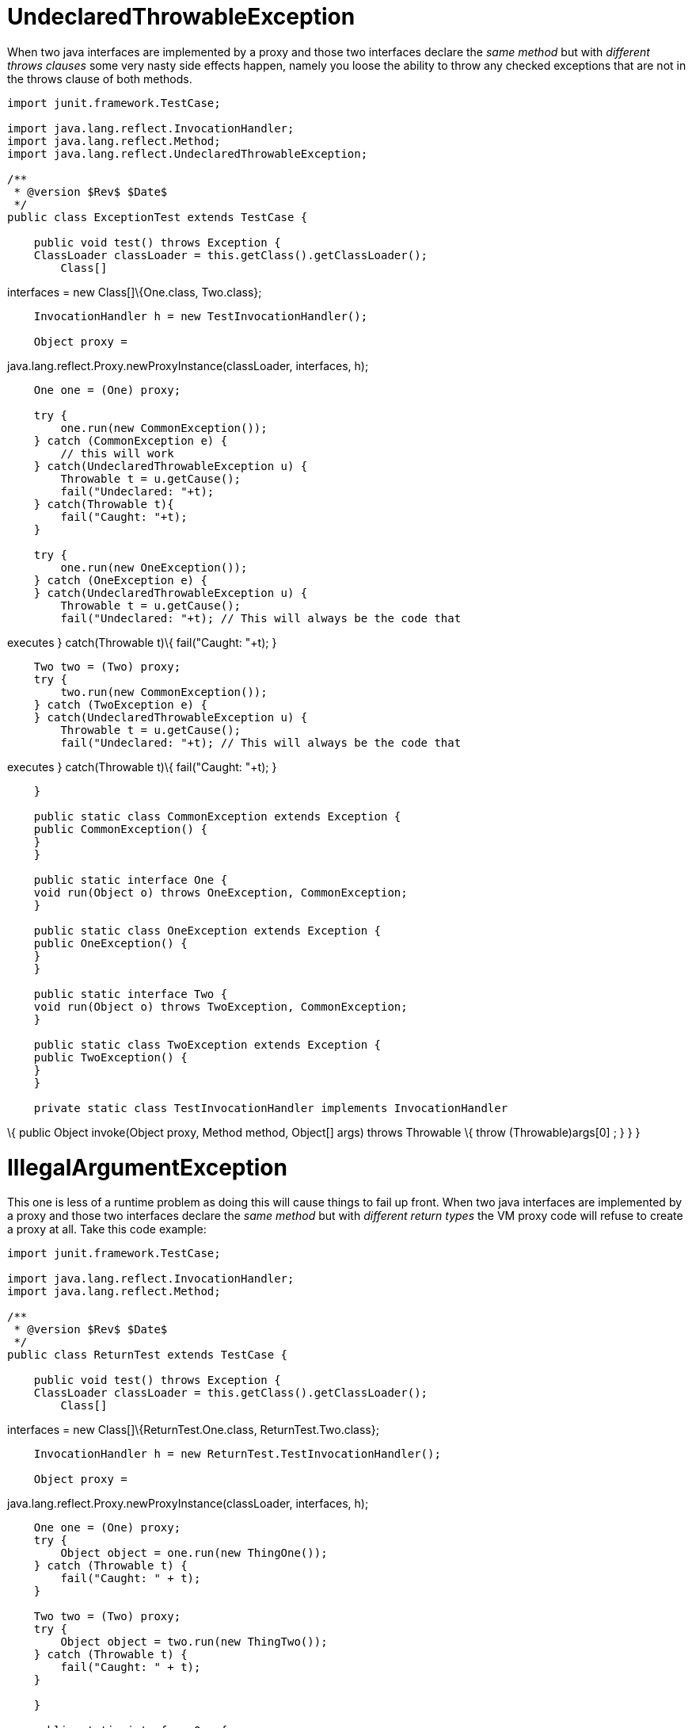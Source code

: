 :index-group: Unrevised
:jbake-type: page
:jbake-status: published
:jbake-title: Multiple Business Interface Hazzards 

# UndeclaredThrowableException

When two java interfaces are implemented by a proxy and those two
interfaces declare the _same method_ but with _different throws clauses_
some very nasty side effects happen, namely you loose the ability to
throw any checked exceptions that are not in the throws clause of both
methods.

....
import junit.framework.TestCase;

import java.lang.reflect.InvocationHandler;
import java.lang.reflect.Method;
import java.lang.reflect.UndeclaredThrowableException;

/**
 * @version $Rev$ $Date$
 */
public class ExceptionTest extends TestCase {

    public void test() throws Exception {
    ClassLoader classLoader = this.getClass().getClassLoader();
        Class[]
....

interfaces = new Class[]\{One.class, Two.class};

....
    InvocationHandler h = new TestInvocationHandler();

    Object proxy =
....

java.lang.reflect.Proxy.newProxyInstance(classLoader, interfaces, h);

....
    One one = (One) proxy;

    try {
        one.run(new CommonException());
    } catch (CommonException e) {
        // this will work
    } catch(UndeclaredThrowableException u) {
        Throwable t = u.getCause();
        fail("Undeclared: "+t);
    } catch(Throwable t){
        fail("Caught: "+t);
    }

    try {
        one.run(new OneException());
    } catch (OneException e) {
    } catch(UndeclaredThrowableException u) {
        Throwable t = u.getCause();
        fail("Undeclared: "+t); // This will always be the code that
....

executes } catch(Throwable t)\{ fail("Caught: "+t); }

....
    Two two = (Two) proxy;
    try {
        two.run(new CommonException());
    } catch (TwoException e) {
    } catch(UndeclaredThrowableException u) {
        Throwable t = u.getCause();
        fail("Undeclared: "+t); // This will always be the code that
....

executes } catch(Throwable t)\{ fail("Caught: "+t); }

....
    }

    public static class CommonException extends Exception {
    public CommonException() {
    }
    }

    public static interface One {
    void run(Object o) throws OneException, CommonException;
    }

    public static class OneException extends Exception {
    public OneException() {
    }
    }

    public static interface Two {
    void run(Object o) throws TwoException, CommonException;
    }

    public static class TwoException extends Exception {
    public TwoException() {
    }
    }

    private static class TestInvocationHandler implements InvocationHandler
....

\{ public Object invoke(Object proxy, Method method, Object[] args)
throws Throwable \{ throw (Throwable)args[0] ; } } }

# IllegalArgumentException

This one is less of a runtime problem as doing this will cause things to
fail up front. When two java interfaces are implemented by a proxy and
those two interfaces declare the _same method_ but with _different
return types_ the VM proxy code will refuse to create a proxy at all.
Take this code example:

....
import junit.framework.TestCase;

import java.lang.reflect.InvocationHandler;
import java.lang.reflect.Method;

/**
 * @version $Rev$ $Date$
 */
public class ReturnTest extends TestCase {

    public void test() throws Exception {
    ClassLoader classLoader = this.getClass().getClassLoader();
        Class[]
....

interfaces = new Class[]\{ReturnTest.One.class, ReturnTest.Two.class};

....
    InvocationHandler h = new ReturnTest.TestInvocationHandler();

    Object proxy =
....

java.lang.reflect.Proxy.newProxyInstance(classLoader, interfaces, h);

....
    One one = (One) proxy;
    try {
        Object object = one.run(new ThingOne());
    } catch (Throwable t) {
        fail("Caught: " + t);
    }

    Two two = (Two) proxy;
    try {
        Object object = two.run(new ThingTwo());
    } catch (Throwable t) {
        fail("Caught: " + t);
    }

    }

    public static interface One {
    ThingOne run(Object o);
    }

    public static class ThingOne {
    }

    public static interface Two {
    ThingTwo run(Object o);
    }

    public static class ThingTwo {
    }

    private static class TestInvocationHandler implements InvocationHandler
....

\{ public Object invoke(Object proxy, Method method, Object[] args)
throws Throwable \{ return args[0] ; } } }

Running this code will result in the following exception:

....
java.lang.IllegalArgumentException: methods with same signature
....

run(java.lang.Object) but incompatible return types: [class
ReturnTestlatexmath:[$ThingOne, class ReturnTest$]ThingTwo] at
sun.misc.ProxyGenerator.checkReturnTypes(ProxyGenerator.java:669) at
sun.misc.ProxyGenerator.generateClassFile(ProxyGenerator.java:420) at
sun.misc.ProxyGenerator.generateProxyClass(ProxyGenerator.java:306) at
java.lang.reflect.Proxy.getProxyClass(Proxy.java:501) at
java.lang.reflect.Proxy.newProxyInstance(Proxy.java:581) at
ReturnTest.test(ReturnTest.java:36) at
sun.reflect.NativeMethodAccessorImpl.invoke0(Native Method) at
sun.reflect.NativeMethodAccessorImpl.invoke(NativeMethodAccessorImpl.java:39)
at
sun.reflect.DelegatingMethodAccessorImpl.invoke(DelegatingMethodAccessorImpl.java:25)
at
com.intellij.rt.execution.junit2.JUnitStarter.main(JUnitStarter.java:32)
